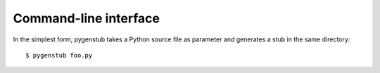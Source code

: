 Command-line interface
======================

In the simplest form, pygenstub takes a Python source file
as parameter and generates a stub in the same directory::

   $ pygenstub foo.py

.. versionadded:: 1.4.0

   It can also generate stubs for multiple source files::

      $ pygenstub foo.py bar.py baz.py

.. versionadded:: 1.4.0

   If the input is a directory, it will recursively generate
   stubs for all Python source files in the hierarchy::

      $ pygenstub foodir

.. versionadded:: 1.4.0

   By default, stub files will be placed in the same directory
   as their corresponding source files. The ``-o`` option can be
   used to change the directory where the stub files will be stored::

      $ pygenstub foo.py -o out

.. versionadded:: 1.4.0

   By default, pygenstub will ignore any function, method, or variable
   that doesn't have a type signature. If used with the ``--generic``
   option, it will generate output and use the type ``Any`` in such cases::

      $ pygenstub --generic foo.py

.. versionadded:: 1.4.0

   pygenstub can also generate stubs for modules using the ``-m``
   option. In this case, an output directory must be given::

      $ pygenstub -m foo -o out

   Multiple modules are also supported::

      $ pygenstub -m foo -m bar -o out

   When used together with the ``--generic`` option, it can
   generate stub templates for existing modules, even without
   any signatures in the expected format::

      $ pygenstub --generic -m xml -o out

   Note that this is not a main feature for pygenstub;
   the stubgen utility in mypy is probably better suited for this job.
